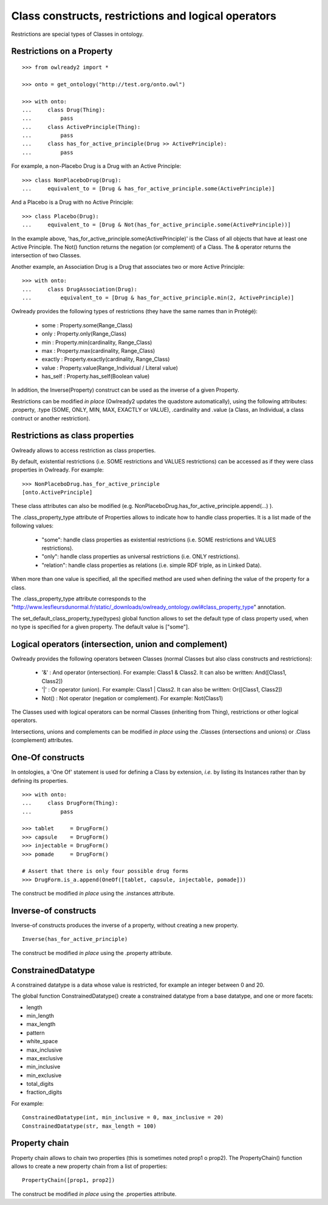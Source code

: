 Class constructs, restrictions and logical operators
====================================================

Restrictions are special types of Classes in ontology.

Restrictions on a Property
--------------------------

::

   >>> from owlready2 import *
   
   >>> onto = get_ontology("http://test.org/onto.owl")
   
   >>> with onto:
   ...     class Drug(Thing):
   ...         pass
   ...     class ActivePrinciple(Thing):
   ...         pass
   ...     class has_for_active_principle(Drug >> ActivePrinciple):
   ...         pass


For example, a non-Placebo Drug is a Drug with an Active Principle:

::
   
   >>> class NonPlaceboDrug(Drug):
   ...     equivalent_to = [Drug & has_for_active_principle.some(ActivePrinciple)]

 
And a Placebo is a Drug with no Active Principle:

::

   >>> class Placebo(Drug):
   ...     equivalent_to = [Drug & Not(has_for_active_principle.some(ActivePrinciple))]

In the example above, 'has_for_active_principle.some(ActivePrinciple)' is the Class of all
objects that have at least one Active Principle.
The Not() function returns the negation (or complement) of a Class.
The & operator returns the intersection of two Classes.

Another example, an Association Drug is a Drug that associates two or more Active Principle:

::

   >>> with onto:
   ...     class DrugAssociation(Drug):
   ...         equivalent_to = [Drug & has_for_active_principle.min(2, ActivePrinciple)]

Owlready provides the following types of restrictions (they have the same names than in Protégé):

 * some : Property.some(Range_Class)
 * only : Property.only(Range_Class)
 * min : Property.min(cardinality, Range_Class)
 * max : Property.max(cardinality, Range_Class)
 * exactly : Property.exactly(cardinality, Range_Class)
 * value : Property.value(Range_Individual / Literal value)
 * has_self : Property.has_self(Boolean value)

In addition, the Inverse(Property) construct can be used as the inverse of a given Property.

Restrictions can be modified *in place* (Owlready2 updates the quadstore automatically), using the
following attributes: .property, .type (SOME, ONLY, MIN, MAX, EXACTLY or VALUE), .cardinality
and .value (a Class, an Individual, a class contruct or another restriction).


Restrictions as class properties
--------------------------------

Owlready allows to access restriction as class properties.

By default, existential restrictions (i.e. SOME restrictions and VALUES restrictions) can be accessed
as if they were class properties in Owlready. For example:

::
   
   >>> NonPlaceboDrug.has_for_active_principle
   [onto.ActivePrinciple]

These class attributes can also be modified (e.g. NonPlaceboDrug.has_for_active_principle.append(...) ).

The .class_property_type attribute of Properties allows to indicate how to handle class properties.
It is a list made of the following values:

 * "some": handle class properties as existential restrictions (i.e. SOME restrictions and VALUES restrictions).
 * "only": handle class properties as universal restrictions (i.e. ONLY restrictions).
 * "relation": handle class properties as relations (i.e. simple RDF triple, as in Linked Data).

When more than one value is specified, all the specified method are used when defining the value of the property
for a class.
 
The .class_property_type attribute corresponds to the "http://www.lesfleursdunormal.fr/static/_downloads/owlready_ontology.owl#class_property_type"
annotation.

The set_default_class_property_type(types) global function allows to set the default type of class property used,
when no type is specified for a given property. The default value is ["some"].


Logical operators (intersection, union and complement)
------------------------------------------------------

Owlready provides the following operators between Classes
(normal Classes but also class constructs and restrictions):

 * '&' : And operator (intersection). For example: Class1 & Class2.
   It can also be written: And([Class1, Class2])
 * '|' : Or operator (union). For example: Class1 | Class2.
   It can also be written: Or([Class1, Class2])
 * Not() : Not operator (negation or complement). For example: Not(Class1)

The Classes used with logical operators can be normal Classes (inheriting from Thing), restrictions or
other logical operators. 

Intersections, unions and complements can be modified *in place* using
the .Classes (intersections and unions) or .Class (complement) attributes.


One-Of constructs
-----------------

In ontologies, a 'One Of' statement is used for defining a Class by extension, *i.e.* by listing its Instances
rather than by defining its properties.

::
   
   >>> with onto:
   ...     class DrugForm(Thing):
   ...         pass
   
   >>> tablet     = DrugForm()
   >>> capsule    = DrugForm()
   >>> injectable = DrugForm()
   >>> pomade     = DrugForm()
   
   # Assert that there is only four possible drug forms
   >>> DrugForm.is_a.append(OneOf([tablet, capsule, injectable, pomade]))
   
The construct be modified *in place* using the .instances attribute.


Inverse-of constructs
---------------------

Inverse-of constructs produces the inverse of a property, without creating a new property.

::
   
   Inverse(has_for_active_principle)
   
The construct be modified *in place* using the .property attribute.


ConstrainedDatatype
-------------------

A constrained datatype is a data whose value is restricted, for example an integer between 0 and 20.

The global function ConstrainedDatatype() create a constrained datatype from a base datatype,
and one or more facets:

* length
* min_length
* max_length
* pattern
* white_space
* max_inclusive
* max_exclusive
* min_inclusive
* min_exclusive
* total_digits
* fraction_digits

For example:

::

   ConstrainedDatatype(int, min_inclusive = 0, max_inclusive = 20)
   ConstrainedDatatype(str, max_length = 100)
  

Property chain
--------------

Property chain allows to chain two properties (this is sometimes noted prop1 o prop2).
The PropertyChain() function allows to create a new property chain from a list of properties:

::
   
   PropertyChain([prop1, prop2])
   
The construct be modified *in place* using the .properties attribute.
